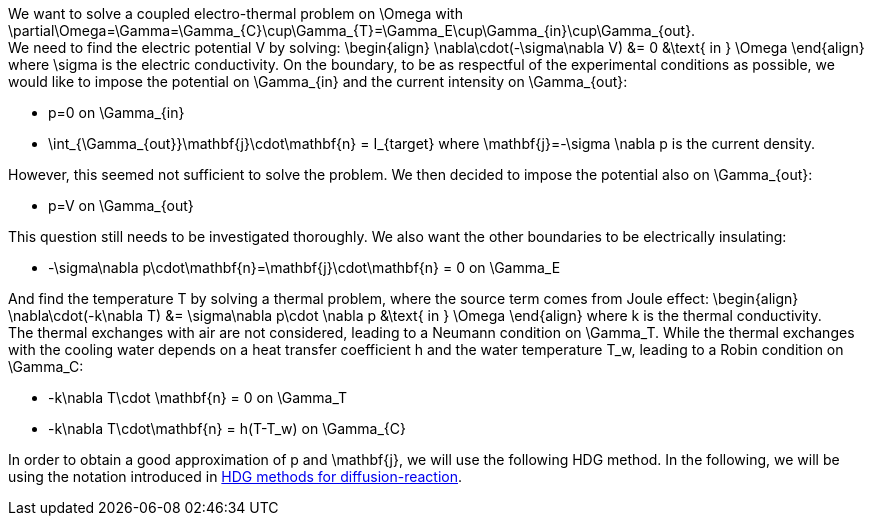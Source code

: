 We want to solve a coupled electro-thermal problem on $$\Omega$$ with $$\partial\Omega=\Gamma=\Gamma_{C}\cup\Gamma_{T}=\Gamma_E\cup\Gamma_{in}\cup\Gamma_{out}$$. +
We need to find the electric potential $$V$$ by solving:
$$
\begin{align}
\nabla\cdot(-\sigma\nabla V) &= 0 &\text{ in } \Omega
\end{align}
$$where $$\sigma$$ is the electric conductivity. On the boundary, to be as respectful of the experimental conditions as possible, we would like to impose the potential on $$\Gamma_{in}$$ and the current intensity on $$\Gamma_{out}$$:

- $$p=0$$ on $$\Gamma_{in}$$
- $$\int_{\Gamma_{out}}\mathbf{j}\cdot\mathbf{n} = I_{target}$$ where $$\mathbf{j}=-\sigma \nabla p$$ is the current density.

However, this seemed not sufficient to solve the problem. We then decided to impose the potential also on $$\Gamma_{out}$$:

- $$p=V$$ on $$\Gamma_{out}$$

This question still needs to be investigated thoroughly. We also want the other boundaries to be electrically insulating:

- $$-\sigma\nabla p\cdot\mathbf{n}=\mathbf{j}\cdot\mathbf{n} = 0$$ on $$\Gamma_E$$

And find the temperature $$T$$ by solving a thermal problem, where the source term comes from Joule effect:
$$
\begin{align}
\nabla\cdot(-k\nabla T) &= \sigma\nabla p\cdot \nabla p &\text{ in } \Omega
\end{align}
$$where $$k$$ is the thermal conductivity. +
The thermal exchanges with air are not considered, leading to a Neumann condition on $$\Gamma_T$$. While the thermal exchanges with the cooling water depends on a heat transfer coefficient $$h$$ and the water temperature $$T_w$$, leading to a Robin condition on $$\Gamma_C$$:

- $$-k\nabla T\cdot \mathbf{n} = 0$$ on $$\Gamma_T$$
- $$-k\nabla T\cdot\mathbf{n} = h(T-T_w)$$ on $$\Gamma_{C}$$

In order to obtain a good approximation of $$p$$ and $$\mathbf{j}$$, we will use the following HDG method. In the following, we will be using the notation introduced in link:../hdg_methods_for_diffusion-reaction.adoc[HDG methods for diffusion-reaction].
